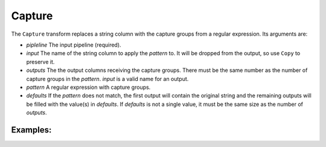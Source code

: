 Capture
=======

The ``Capture`` transform replaces a string column with the capture groups from a regular expression. Its arguments are:

* *pipleline* The input pipeline (required).
* *input* The name of the string column to apply the *pattern* to. It will be dropped from the output, so use ``Copy`` to preserve it.
* *outputs* The the output columns receiving the capture groups. There must be the same number as the number of capture groups in the *pattern*.
  *input* is a valid name for an output.
* *pattern* A regular expression with capture groups.
* *defaults* If the *pattern* does not match, the first output will contain the original string and the remaining outputs will be filled with the value(s) 
  in *defaults*. If *defaults* is not a single value, it must be the same size as the number of *outputs*.

Examples:
^^^^^^^^^

.. code-block:: python
  Capture(p, 'Date', ('Month', 'Day', 'Year',), r'(\d+)/(\d+)/(\d+)')
  Capture(p, 'Query', 'Query', r'Q(\d+)')
